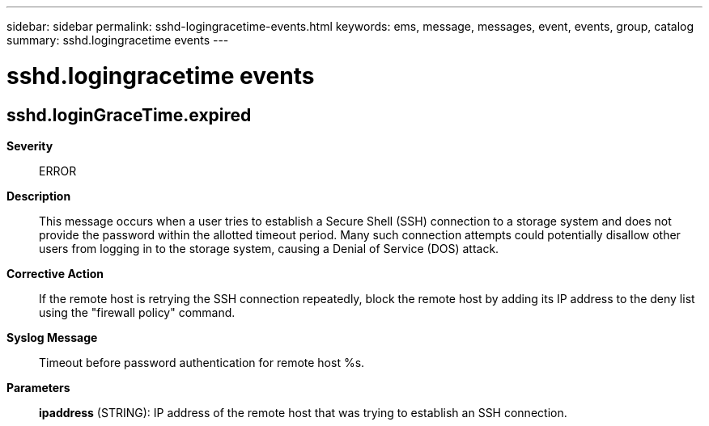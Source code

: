 ---
sidebar: sidebar
permalink: sshd-logingracetime-events.html
keywords: ems, message, messages, event, events, group, catalog
summary: sshd.logingracetime events
---

= sshd.logingracetime events
:toclevels: 1
:hardbreaks:
:nofooter:
:icons: font
:linkattrs:
:imagesdir: ./media/

== sshd.loginGraceTime.expired
*Severity*::
ERROR
*Description*::
This message occurs when a user tries to establish a Secure Shell (SSH) connection to a storage system and does not provide the password within the allotted timeout period. Many such connection attempts could potentially disallow other users from logging in to the storage system, causing a Denial of Service (DOS) attack.
*Corrective Action*::
If the remote host is retrying the SSH connection repeatedly, block the remote host by adding its IP address to the deny list using the "firewall policy" command.
*Syslog Message*::
Timeout before password authentication for remote host %s.
*Parameters*::
*ipaddress* (STRING): IP address of the remote host that was trying to establish an SSH connection.
